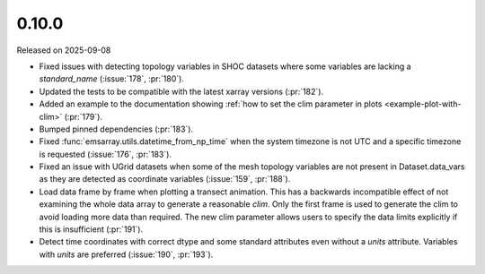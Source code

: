======
0.10.0
======

Released on 2025-09-08

* Fixed issues with detecting topology variables in SHOC datasets
  where some variables are lacking a `standard_name` (:issue:`178`, :pr:`180`).
* Updated the tests to be compatible with the latest xarray versions (:pr:`182`).
* Added an example to the documentation showing
  :ref:`how to set the clim parameter in plots <example-plot-with-clim>`
  (:pr:`179`).
* Bumped pinned dependencies (:pr:`183`).
* Fixed :func:`emsarray.utils.datetime_from_np_time`
  when the system timezone is not UTC and a specific timezone is requested
  (:issue:`176`, :pr:`183`).
* Fixed an issue with UGrid datasets when some of the mesh topology variables
  are not present in Dataset.data_vars as they are detected as coordinate variables
  (:issue:`159`, :pr:`188`).
* Load data frame by frame when plotting a transect animation.
  This has a backwards incompatible effect of not examining the whole data array to generate a reasonable *clim*.
  Only the first frame is used to generate the clim to avoid loading more data than required.
  The new clim parameter allows users to specify the data limits explicitly if this is insufficient
  (:pr:`191`).
* Detect time coordinates with correct dtype and some standard attributes even without a `units` attribute.
  Variables with `units` are preferred
  (:issue:`190`, :pr:`193`).
